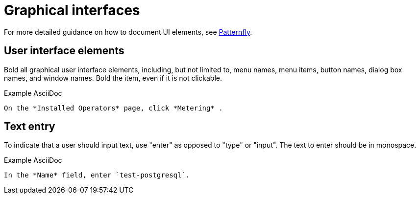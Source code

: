 
[[graphical-interfaces]]
= Graphical interfaces

For more detailed guidance on how to document UI elements, see link:https://www.patternfly.org/v4/ux-writing/about[Patternfly].

[[user-interface-elements]]
== User interface elements

Bold all graphical user interface elements, including, but not limited to, menu names, menu items, button names, dialog box names, and window names. Bold the item, even if it is not clickable.

.Example AsciiDoc
----
On the *Installed Operators* page, click *Metering* .
----

[[text-entry]]
== Text entry

To indicate that a user should input text, use "enter" as opposed to "type" or "input". The text to enter should be in monospace.

.Example AsciiDoc
----
In the *Name* field, enter `test-postgresql`.
----

